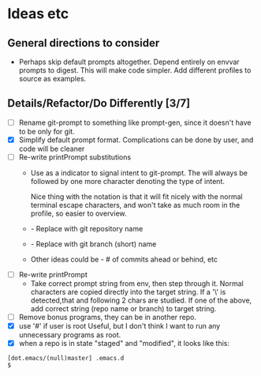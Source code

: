 * Ideas etc

** General directions to consider
- Perhaps skip default prompts altogether. Depend entirely on envvar
  prompts to digest. This will make code simpler. Add different
  profiles to source as examples.

** Details/Refactor/Do Differently [3/7]
- [ ] Rename git-prompt to something like prompt-gen, since it doesn't
  have to be only for git.
- [X] Simplify default prompt format. Complications can be done by user,
  and code will be cleaner
- [ ] Re-write printPrompt substitutions
  - Use \p as a indicator to signal intent to git-prompt. The \p will
    always be followed by one more character denoting the type of
    intent.

    Nice thing with the \p notation is that it will fit nicely with
    the normal terminal escape characters, and won't take as much room
    in the profile, so easier to overview.

  - \pn - Replace with git repository name
  - \pb - Replace with git branch (short) name
  - Other \pX ideas could be - # of commits ahead or behind, etc    
- [ ] Re-write printPrompt
  - Take correct prompt string from env, then step through it. Normal
    characters are copied directly into the target string. If a '\' is
    detected,that and following 2 chars are studied. If one of the
    above, add correct string (repo name or branch) to target string.
- [ ] Remove bonus programs, they can be in another repo.
- [X] use '#' if user is root
  Useful, but I don't think I want to run any unnecessary programs as root.
- [X] when a repo is in state "staged" and "modified", it looks like this:
#+begin_src shell
  [dot.emacs/(null)master] .emacs.d
  $
#+end_src
